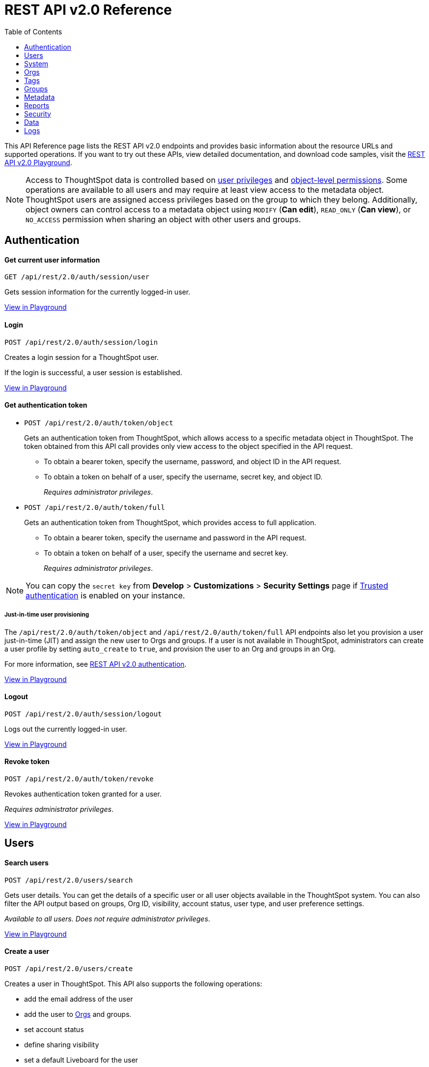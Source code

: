 = REST API v2.0 Reference
:toc: true


:page-title: REST API Reference Guide
:page-pageid: rest-apiv2-reference
:page-description: REST API Reference

This API Reference page lists the REST API v2.0 endpoints and provides basic information about the resource URLs and supported operations. If you want to try out these APIs, view detailed documentation, and download code samples, visit the +++<a href="{{previewPrefix}}/api/rest/playgroundV2" target="_blank">REST API v2.0 Playground</a>+++.

[NOTE]
====
Access to ThoughtSpot data is controlled based on xref:api-user-management.adoc#group-privileges[user privileges] and xref:configure-user-access.adoc#_object_level_permissions[object-level permissions]. Some operations are available to all users and may require at least view access to the metadata object. ThoughtSpot users are assigned access privileges based on the group to which they belong. Additionally, object owners can control access to a metadata object using `MODIFY` (*Can edit*), `READ_ONLY` (*Can view*), or `NO_ACCESS` permission when sharing an object with other users and groups.
====

== Authentication

[div divider]
--
+++<h4> Get current user information</h4>+++

`GET /api/rest/2.0/auth/session/user` +

Gets session information for the currently logged-in user.

+++<a href="{{previewPrefix}}/api/rest/playgroundV2_0" id="preview-in-playground" target="_blank">View in Playground</a>+++
--


[div divider]
--
+++<h4>Login</h4>+++

`POST /api/rest/2.0/auth/session/login` +

Creates a login session for a ThoughtSpot user.

If the login is successful, a user session is established.

+++<a href="{{previewPrefix}}/api/rest/playgroundV2_0" id="preview-in-playground" target="_blank">View in Playground</a>+++
--

[div divider]
--
+++<h4>Get authentication token</h4>+++

* `POST /api/rest/2.0/auth/token/object`
+
Gets an authentication token from ThoughtSpot, which allows access to a specific metadata object in ThoughtSpot. The token obtained from this API call provides only view access to the object specified in the API request.
+
** To obtain a bearer token, specify the username, password, and object ID in the API request.
** To obtain a token on behalf of a user, specify the username, secret key, and object ID.
+
__Requires administrator privileges__.


* `POST /api/rest/2.0/auth/token/full`
+
Gets an authentication token from ThoughtSpot, which provides access to full application.
+
** To obtain a bearer token, specify the username and password in the API request.
** To obtain a token on behalf of a user, specify the username and secret key.
+
__Requires administrator privileges__.

[NOTE]
====
You can copy the `secret key` from *Develop* > *Customizations* > *Security Settings* page if xref:trusted-authentication.adoc#trusted-auth-enable[Trusted authentication] is enabled on your instance.
====

+++ <h5>Just-in-time user provisioning</h5> +++

The `/api/rest/2.0/auth/token/object` and `/api/rest/2.0/auth/token/full` API endpoints also let you provision a user just-in-time (JIT) and assign the new user to Orgs and groups. If a user is not available in ThoughtSpot, administrators can create a user profile by setting `auto_create` to `true`, and provision the user to an Org and groups in an Org.

For more information, see xref:authentication.adoc[REST API v2.0 authentication].

+++<a href="{{previewPrefix}}/api/rest/playgroundV2_0" id="preview-in-playground" target="_blank">View in Playground</a>+++
--

[div divider]
--
+++<h4>Logout</h4>+++

`POST /api/rest/2.0/auth/session/logout` +

Logs out the currently logged-in user.

+++<a href="{{previewPrefix}}/api/rest/playgroundV2_0" id="preview-in-playground" target="_blank">View in Playground</a>+++
--

[div divider]
--
+++<h4>Revoke token</h4>+++

`POST /api/rest/2.0/auth/token/revoke` +

Revokes authentication token granted for a user.

__Requires administrator privileges__.

+++<a href="{{previewPrefix}}/api/rest/playgroundV2_0" id="preview-in-playground" target="_blank">View in Playground</a>+++
--

== Users

[div divider]
--
+++<h4>Search users</h4>+++

`POST /api/rest/2.0/users/search`

Gets user details. You can get the details of a specific user or all user objects available in the ThoughtSpot system.
You can also filter the API output based on groups, Org ID, visibility, account status, user type, and user preference settings.

__Available to all users. Does not require administrator privileges__.

+++<a href="{{previewPrefix}}/api/rest/playgroundV2_0" id="preview-in-playground" target="_blank">View in Playground</a>+++
--

[div divider]
--
+++<h4>Create a user</h4>+++

`POST /api/rest/2.0/users/create`

Creates a user in ThoughtSpot. This API also supports the following operations: +

* add the email address of the user
* add the user to xref:orgs.adoc[Orgs] and groups.
* set account status
* define sharing visibility
* set a default Liveboard for the user
* add Liveboard, Answer, and Worksheet objects to the user's favorites list
* set user preferences to start or stop onboarding walkthrough, and receive an email notification when another user shares an object

__Requires administrator privileges__.

+++<a href="{{previewPrefix}}/api/rest/playgroundV2_0" id="preview-in-playground" target="_blank">View in Playground</a>+++
--

[div divider]
--
+++<h4>Update a user</h4>+++

`POST /api/rest/2.0/users/{user_identifier}/update`

Allows modifying the properties of a user object.

__Requires administrator privileges__.

+++<a href="{{previewPrefix}}/api/rest/playgroundV2_0" id="preview-in-playground" target="_blank">View in Playground</a>+++
--

[div divider]
--
+++<h4>Delete a user</h4>+++

`POST /api/rest/2.0/users/{user_identifier}/delete`

Deletes a user from ThoughtSpot.

[NOTE]
====
In the current release, deleting a user removes the user from ThoughtSpot. If you want to remove a user from a specific Org, update the group and Org mapping properties of the user object via a `POST` API call to the `/api/rest/2.0/users/{user_identifier}/update` endpoint.
====
__Requires administrator privileges__.

+++<a href="{{previewPrefix}}/api/rest/playgroundV2_0" id="preview-in-playground" target="_blank">View in Playground</a>+++
--

[div divider]
--
+++<h4>Import users</h4>+++

`POST /api/rest/2.0/users/import`

Allows importing user data from external databases into ThoughtSpot.

__Requires administrator privileges__.

During this operation:

* If the specified users are not available in ThoughtSpot, the users are created and assigned a default password. The `default_password` definition in the API request is optional.
* If the `delete_unspecified_users` property is set to `true`, users not specified in the API request, excluding `tsadmin`, `guest`, `system` and `su` users, are deleted.
* If the specified user objects are already available in ThoughtSpot, the object properties of these users are modified and synchronized as per the input data in the API request.

A successful API call returns the object that represents the changes made in the ThoughtSpot system.

__Requires administrator privileges__.

+++<a href="{{previewPrefix}}/api/rest/playgroundV2_0" id="preview-in-playground" target="_blank">View in Playground</a>+++
--

[div divider]
--
+++<h4>Change password</h4>+++

`POST /api/rest/2.0/users/change_password`

Allows ThoughtSpot users to change the password of their account. Administrators can also change the password on behalf of a user.

+++<a href="{{previewPrefix}}/api/rest/playgroundV2_0" id="preview-in-playground" target="_blank">View in Playground</a>+++
--

[div divider]
--
+++<h4>Reset password</h4>+++

`POST /api/rest/2.0/users/reset_password`

Resets a user's password.

__Requires administrator privileges__.

+++<a href="{{previewPrefix}}/api/rest/playgroundV2_0" id="preview-in-playground" target="_blank">View in Playground</a>+++
--

[div divider]
--
+++<h4>Force logout</h4>+++

`POST /api/rest/2.0/users/force_logout`

Forces logout on user sessions.

[WARNING]
* Use this API with caution as it may invalidate active user sessions and force users to re-login.
* Make sure you specify the usernames or GUIDs. If you pass null values in the API call, all user sessions on your cluster become invalid, and the users are forced to re-login.

__Requires administrator privileges__.

+++<a href="{{previewPrefix}}/api/rest/playgroundV2_0" id="preview-in-playground" target="_blank">View in Playground</a>+++
--

== System

[div divider]
--
+++<h4>Get system information</h4>+++

`GET /api/rest/2.0/system`

Gets system information of your current logged-in cluster.

__Requires administrator privileges__.

+++<a href="{{previewPrefix}}/api/rest/playgroundV2_0" id="preview-in-playground" target="_blank">View in Playground</a>+++
--

[div divider]
--
+++<h4>Get System Config</h4>+++

`GET /api/rest/2.0/system`

Gets details of the current configuration running on your cluster.

__Requires administrator privileges__.

+++<a href="{{previewPrefix}}/api/rest/playgroundV2_0" id="preview-in-playground" target="_blank">View in Playground</a>+++
--

== Orgs

You can perform CRUD operations on Org objects if the Orgs feature is enabled on your cluster. For Org operations, cluster administration privileges are required.

[NOTE]
====
In the current release, REST API v2.0 Playground is accessible only in the primary Org (Org 0) context. However, REST clients can call the REST API v2 endpoints via a Web browser, Postman, or other such tools.
====

[div divider]
--
+++<h4>Search Orgs</h4>+++

`POST /api/rest/2.0/orgs/search`

Gets Org objects from ThoughtSpot. To filter the API output based on Org status, visibility, and user association, set `visibility`, `status`, and `user_identifiers` properties in your API request.

__Requires cluster administration privileges__.

+++<a href="{{previewPrefix}}/api/rest/playgroundV2_0" id="preview-in-playground" target="_blank">View in Playground</a>+++
--

[div divider]
--
+++<h4>Create an Org</h4>+++

`POST /api/rest/2.0/orgs/create`

Creates an Org object.

__Requires cluster administration privileges__.

+++<a href="{{previewPrefix}}/api/rest/playgroundV2_0" id="preview-in-playground" target="_blank">View in Playground</a>+++
--

[div divider]
--
+++<h4>Update an Org</h4>+++

`POST /api/rest/2.0/orgs/{org_identifier}/update`

Modifies the object properties of an Org.

__Requires cluster administration privileges__.

+++<a href="{{previewPrefix}}/api/rest/playgroundV2_0" id="preview-in-playground" target="_blank">View in Playground</a>+++
--

[div divider]
--
+++<h4>Delete an Org</h4>+++

`POST /api/rest/2.0/orgs/{org_identifier}/delete`

Deletes an Org object from ThoughtSpot.

__Requires cluster administration privileges__.

+++<a href="{{previewPrefix}}/api/rest/playgroundV2_0" id="preview-in-playground" target="_blank">View in Playground</a>+++
--

== Tags

API endpoints for CRUD operations on tag objects and metadata association.

[div divider]
--
+++<h4>Search tags</h4>+++

`POST /api/rest/2.0/tags/search`

Gets details of tag objects from ThoughtSpot.

+++<a href="{{previewPrefix}}/api/rest/playgroundV2_0" id="preview-in-playground" target="_blank">View in Playground</a>+++
--

[div divider]
--
+++<h4>Create a tag</h4>+++

`POST /api/rest/2.0/tags/create`

Creates a tag object in ThoughtSpot.

__Requires administrator privileges__.

+++<a href="{{previewPrefix}}/api/rest/playgroundV2_0" id="preview-in-playground" target="_blank">View in Playground</a>+++
--

[div divider]
--
+++<h4>Update a tag</h4>+++

`POST /api/rest/2.0/tags/{tag_identifier}/update`

Modifies the object properties of a tag.

__Requires administrator privileges__.

+++<a href="{{previewPrefix}}/api/rest/playgroundV2_0" id="preview-in-playground" target="_blank">View in Playground</a>+++
--

[div divider]
--
+++<h4>Delete a tag</h4>+++

`POST /api/rest/2.0/tags/{tag_identifier}/delete`

Deletes a tag object from ThoughtSpot.

__Requires administrator privileges__.

+++<a href="{{previewPrefix}}/api/rest/playgroundV2_0" id="preview-in-playground" target="_blank">View in Playground</a>+++
--

[div divider]
--
+++<h4>Assign a tag</h4>+++

`POST /api/rest/2.0/tags/assign`

Assigns a tag to metadata objects.

__Requires edit access to the metadata object (Liveboard, saved Answer, or the Worksheet)__.

+++<a href="{{previewPrefix}}/api/rest/playgroundV2_0" id="preview-in-playground" target="_blank">View in Playground</a>+++
--


[div divider]
--
+++<h4>Unassign a tag</h4>+++

`POST /api/rest/2.0/tags/unassign`

Removes the tag assigned to a metadata object.

__Requires edit access to the metadata object (Liveboard, saved Answer, or the Worksheet)__.

+++<a href="{{previewPrefix}}/api/rest/playgroundV2_0" id="preview-in-playground" target="_blank">View in Playground</a>+++
--


== Groups

API endpoints for CRUD operations on groups objects and groups data import from external databases.

[div divider]
--
+++<h4>Search groups</h4>+++

`POST /api/rest/2.0/groups/search`

Gets the details of group objects from ThoughtSpot. You can get the details of a specific group or all groups available in the ThoughtSpot system. You can also filter the API output based on user association, privileges, Org ID, visibility, and group type.

__Available to all users. Does not require administrator privileges__.

+++<a href="{{previewPrefix}}/api/rest/playgroundV2_0" id="preview-in-playground" target="_blank">View in Playground</a>+++
--

[div divider]
--
+++<h4>Create a group</h4>+++

`POST /api/rest/2.0/groups/create`

Creates a user in ThoughtSpot. This API also supports the following operations: +

* assign privileges
* add users
* define sharing visibility
* add sub-groups
* set a default Liveboard for the users in a group

__Requires administrator privileges__.

+++<a href="{{previewPrefix}}/api/rest/playgroundV2_0" id="preview-in-playground" target="_blank">View in Playground</a>+++
--

[div divider]
--
+++<h4>Update a group</h4>+++

`POST /api/rest/2.0/groups/{group_identifier}/update`

Allows modifying the object properties of a group. You can also use this API to add or remove users, groups, and privileges.

__Requires administrator privileges__.

+++<a href="{{previewPrefix}}/api/rest/playgroundV2_0" id="preview-in-playground" target="_blank">View in Playground</a>+++
--

[div divider]
--
+++<h4>Delete a group</h4>+++

`POST /api/rest/2.0/users/{user_identifier}/delete`

Deletes a group from ThoughtSpot.

__Requires administrator privileges__.

+++<a href="{{previewPrefix}}/api/rest/playgroundV2_0" id="preview-in-playground" target="_blank">View in Playground</a>+++
--

[div divider]
--
+++<h4>Import groups</h4>+++

`POST /api/rest/2.0/groups/import`

Allows importing group objects from external databases into ThoughtSpot.

__Requires administrator privileges__.

During this operation:

* If the specified group is not available in ThoughtSpot, it will be added to ThoughtSpot.
* If the `delete_unspecified_groups` property is set to `true`, the groups not specified in the API request, excluding administrator and system user groups, are deleted.
* If the specified groups are already available in ThoughtSpot, the object properties of these groups are modified and synchronized as per the input data in the API request.

A successful API call returns the object that represents the changes made in the ThoughtSpot system.

__Requires administrator privileges__.

+++<a href="{{previewPrefix}}/api/rest/playgroundV2_0" id="preview-in-playground" target="_blank">View in Playground</a>+++
--

== Metadata

API endpoints for querying metadata objects, importing and exporting TML representation of metadata objects, and deleting metadata objects.

[div divider]
--
+++<h4>Search metadata objects</h4>+++

`POST /api/rest/2.0/metadata/search`

Gets details of metadata objects from ThoughtSpot.

__Requires at least view access to metadata objects. The `USER` and `USER_GROUP` metadata object queries require administrator privileges__.

* To fetch data for a metadata object, specify the object ID and type.
* To fetch data for a specific object type, for example, Liveboard or saved Answer, specify an object type from the `type` list:

** `LIVEBOARD` for Liveboards
** `ANSWER` for saved Answer object
** `CONNECTION` for data connections
** `TAG` for tag objects
** `USER` for user objects
** `USER_GROUP` for groups
** `LOGICAL_TABLE` for worksheets, tables and views.
** `LOGICAL_COLUMN` for a column of any data object such as tables, worksheets, or views.
** `LOGICAL_RELATIONSHIP` for table and worksheet joins

[NOTE]
====
Searching by metadata sub-types such as `CALENDAR_TYPE` and `FORMULA` is not supported in REST API v2.0.
====

The search metadata API allows you to define several parameters to filter the output. For example, you can filter objects created or modified by specific users, or based on the tags assigned to an object. Similarly, you can exclude or include dependent, hidden, and incomplete objects in the output.

+++<a href="{{previewPrefix}}/api/rest/playgroundV2_0" id="preview-in-playground" target="_blank">View in Playground</a>+++
--

[div divider]
--
+++<h4>Fetch SQL query details for a Liveboard</h4>+++

`POST /api/rest/2.0/metadata/liveboard/sql`

Gets SQL query data for the visualizations on a Liveboard.

__Requires at least view access to Liveboard__.

+++<a href="{{previewPrefix}}/api/rest/playgroundV2_0" id="preview-in-playground" target="_blank">View in Playground</a>+++
--

[div divider]
--
+++<h4>Fetch SQL query details for an Answer</h4>+++

`POST /api/rest/2.0/metadata/answer/sql`

Gets SQL query data for a saved Answer.

__Requires at least view access to the Answer object__.

+++<a href="{{previewPrefix}}/api/rest/playgroundV2_0" id="preview-in-playground" target="_blank">View in Playground</a>+++
--

[div divider]
--
+++<h4>Import metadata objects</h4>+++

`POST /api/rest/2.0/metadata/tml/import`

Imports TML representation of the metadata objects into ThoughtSpot.

__Requires data management privileges__.

+++<a href="{{previewPrefix}}/api/rest/playgroundV2_0" id="preview-in-playground" target="_blank">View in Playground</a>+++
--

[div divider]
--
+++<h4>Export metadata objects</h4>+++

`POST /api/rest/2.0/metadata/tml/export`

Exports TML representation of the metadata objects from ThoughtSpot in JSON or YAML format.

__Requires data management privileges__.

+++<a href="{{previewPrefix}}/api/rest/playgroundV2_0" id="preview-in-playground" target="_blank">View in Playground</a>+++
--

[div divider]
--
+++<h4>Delete metadata objects</h4>+++

`POST /api/rest/2.0/metadata/delete`

Deletes a metadata object from ThoughtSpot.

__Requires edit access to metadata objects__.

+++<a href="{{previewPrefix}}/api/rest/playgroundV2_0" id="preview-in-playground" target="_blank">View in Playground</a>+++
--

== Reports

API endpoints to download Liveboard or Answer from ThoughtSpot.

[div divider]
--
+++<h4>Download a Liveboard report</h4>+++

`POST /api/rest/2.0/report/liveboard`

Downloads a Liveboard and its visualizations as a PDF, CSV, XLSX, or PNG file.

__Requires data download privileges and at least view access to the Liveboard object__.

+++<a href="{{previewPrefix}}/api/rest/playgroundV2_0" id="preview-in-playground" target="_blank">View in Playground</a>+++
--

[div divider]
--
+++<h4>Download an Answer report</h4>+++

`POST /api/rest/2.0/report/answer`

Downloads the Answer data in PDF, CSV, PNG, or XLSX format.

__Requires data download privileges and at least view access to the Answer object__.

+++<a href="{{previewPrefix}}/api/rest/playgroundV2_0" id="preview-in-playground" target="_blank">View in Playground</a>+++
--

== Security

API endpoints that let you share objects and fetch permission details for metadata objects.

[NOTE]
====
By default, the JSON response from the `api/rest/2.0/security/principals/fetch-permissions` and `/api/rest/2.0/security/metadata/fetch-permissions` API calls show `group_permissions` as a null object. To allow ThoughtSpot to return group permission details in the API response, the `groupWisePermissionEnabled` flag must be enabled on your instance. For more information, contact ThoughtSpot Support.
====

[div divider]
--
+++<h4>Fetch object permission details for users or groups</h4>+++

`POST /api/rest/2.0/security/principals/fetch-permissions`

Gets a list of objects that a user or group has access to. You can also specify the metadata type to fetch user permission details for Liveboards, Worksheets, or Answers.

__Requires administrator privileges__.

+++<a href="{{previewPrefix}}/api/rest/playgroundV2_0" id="preview-in-playground" target="_blank">View in Playground</a>+++
--

[div divider]
--
+++<h4>Fetch permission details for metadata objects </h4>+++

`POST /api/rest/2.0/security/metadata/fetch-permissions`

Fetches access permission details for metadata objects. To get object access details for a user or group, specify the user or group identifiers.

__Requires administrator privileges__.

+++<a href="{{previewPrefix}}/api/rest/playgroundV2_0" id="preview-in-playground" target="_blank">View in Playground</a>+++
--

[div divider]
--
+++<h4>Transfer object ownership and assign author</h4>+++

`POST /api/rest/2.0/security/metadata/assign`

Assigns a new author or changes the author of a metadata object.

__Requires administrator privileges__.

+++<a href="{{previewPrefix}}/api/rest/playgroundV2_0" id="preview-in-playground" target="_blank">View in Playground</a>+++
--

[div divider]
--
+++<h4>Share metadata objects</h4>+++

`POST /api/rest/2.0/security/metadata/share`

Allows sharing metadata objects, such as Liveboards, saved Answers, and Worksheets with another user or group in ThoughtSpot.

__Requires administrator privileges and at least view access to the metadata object__.

+++<a href="{{previewPrefix}}/api/rest/playgroundV2_0" id="preview-in-playground" target="_blank">View in Playground</a>+++
--

== Data

API endpoints to search data from a data source, fetch Liveboard and Answer data.

[div divider]
--
+++<h4>Search data</h4>+++

`POST /api/rest/2.0/searchdata`

Allows searching data from a data source by passing query strings in the API request.

__Requires data download privileges and at least view access to the data source object__.

+++<a href="{{previewPrefix}}/api/rest/playgroundV2_0" id="preview-in-playground" target="_blank">View in Playground</a>+++
--

[div divider]
--
+++<h4>Fetch Liveboard data</h4>+++

`POST /api/rest/2.0/metadata/liveboard/data`

Gets Liveboard and visualization data from ThoughtSpot.

__Requires data download privileges and at least view access to the Liveboard object__.

+++<a href="{{previewPrefix}}/api/rest/playgroundV2_0" id="preview-in-playground" target="_blank">View in Playground</a>+++
--


[div divider]
--
+++<h4>Fetch Answer data</h4>+++

`POST /api/rest/2.0/metadata/answer/data`

Gets Answer data from ThoughtSpot. You can fetch data for saved Answers only.

__Requires data download privileges and at least view access to the Answer object__.

+++<a href="{{previewPrefix}}/api/rest/playgroundV2_0" id="preview-in-playground" target="_blank">View in Playground</a>+++
--


== Logs

[div divider]
--
+++<h4>Fetch audit logs</h4>+++

`POST /api/rest/2.0/logs/fetch`

Gets security audit logs from the ThoughtSpot system.

--Requires administrator privileges__.

+++<a href="{{previewPrefix}}/api/rest/playgroundV2_0" id="preview-in-playground" target="_blank">View in Playground</a>+++
--



////
== Session

--
`**GET** /tspublic/rest/v2/session`

Gets details of the current session for the logged-in user.

++++
<a href="{{previewPrefix}}/api/rest/playgroundV2?apiResourceId=/http/api-endpoints/session/get-session-info" id="preview-in-playground" target="_blank">View in Playground</a>
++++
+++<p class="divider"> </p>+++

`*POST* /tspublic/rest/v2/session/login`

Signs in a user to ThoughtSpot.

+++<p class="divider"> </p>+++

++++
<a href="{{previewPrefix}}/api/rest/playgroundV2?apiResourceId=/http/api-endpoints/session/login" id="preview-in-playground" target="_blank">View in Playground</a>
++++



`**POST** /tspublic/rest/v2/session/gettoken`

Gets an OAuth access token for a ThoughtSpot client. You must send this token in the `Authorization` header to authorize your API requests.

++++
<a href="{{previewPrefix}}/api/rest/playgroundV2?apiResourceId=/http/api-endpoints/session/get-token" id="preview-in-playground" target="_blank">View in Playground</a>
++++

+++<p class="divider"> </p>+++

`**POST** /tspublic/rest/v2/session/revoketoken`

Revokes an existing access token assigned to a ThoughtSpot client. To make API calls, you must obtain a new access token.

++++
<a href="{{previewPrefix}}/api/rest/playgroundV2?apiResourceId=/http/api-endpoints/session/revoke-token" id="preview-in-playground" target="_blank">View in Playground</a>
++++

+++<p class="divider"> </p>+++

`**POST** /tspublic/rest/v2/session/logout`

Logs out a ThoughtSpot user.

++++
<a href="{{previewPrefix}}/api/rest/playgroundV2?apiResourceId=/http/api-endpoints/session/logout" id="preview-in-playground" target="_blank">View in Playground</a>
++++
--

== Users
--

`*POST* /tspublic/rest/v2/user/create`

Creates a user object.

++++
<a href="{{previewPrefix}}/api/rest/playgroundV2?apiResourceId=/http/api-endpoints/user/create-user" id="preview-in-playground" target="_blank">View in Playground</a>
++++

+++<p class="divider"> </p>+++

`GET /tspublic/rest/v2/user`

Gets details of a specific user. You must provide the username or the GUID of the user.

++++
<a href="{{previewPrefix}}/api/rest/playgroundV2?apiResourceId=/http/api-endpoints/user/get-user" id="preview-in-playground" target="_blank">View in Playground</a>
++++

+++<p class="divider"> </p>+++

`*PUT* /tspublic/rest/v2/user/update`

Modifies the properties of a user object. You must specify a username or the GUID of the user. Requires administrator privileges.

++++
<a href="{{previewPrefix}}/api/rest/playgroundV2?apiResourceId=/http/api-endpoints/user/update-user" id="preview-in-playground" target="_blank">View in Playground</a>
++++

+++<p class="divider"> </p>+++

`DELETE /tspublic/rest/v2/user/delete`

Deletes a user object.

++++
<a href="{{previewPrefix}}/api/rest/playgroundV2?apiResourceId=/http/api-endpoints/user/delete-user" id="preview-in-playground" target="_blank">View in Playground</a>
++++

+++<p class="divider"> </p>+++

`**PUT** /tspublic/rest/v2/user/addgroup`

Assigns a user to groups. If the assigned groups have privileges configured, the user inherits these privileges.

++++
<a href="{{previewPrefix}}/api/rest/playgroundV2?apiResourceId=/http/api-endpoints/user/add-user-to-groups" id="preview-in-playground" target="_blank">View in Playground</a>
++++

+++<p class="divider"> </p>+++

`*PUT* /tspublic/rest/v2/user/removegroup`

Removes the groups assigned to a user.

++++
<a href="{{previewPrefix}}/api/rest/playgroundV2?apiResourceId=/http/api-endpoints/user/remove-user-from-groups" id="preview-in-playground" target="_blank">View in Playground</a>
++++

+++<p class="divider"> </p>+++

`**PUT** /tspublic/rest/v2/user/changepassword`

Allows changing a ThoughtSpot user's password.

++++
<a href="{{previewPrefix}}/api/rest/playgroundV2?apiResourceId=/http/api-endpoints/user/change-password-of-user" id="preview-in-playground" target="_blank">View in Playground</a>
++++

+++<p class="divider"> </p>+++

`**POST** /tspublic/rest/v2/user/search`

Gets a list of users available in the ThoughtSpot system. To filter your query, you can specify the user type, group, privileges, sharing visibility, and other such attributes.

++++
<a href="{{previewPrefix}}/api/rest/playgroundV2?apiResourceId=/http/api-endpoints/user/search-users" id="preview-in-playground" target="_blank">View in Playground</a>
++++

--

== Groups

--
`*GET* /tspublic/rest/v2/group`

Gets details of a specific group.

++++
<a href="{{previewPrefix}}/api/rest/playgroundV2?apiResourceId=/http/api-endpoints/group/get-group" id="preview-in-playground" target="_blank">View in Playground</a>
++++

+++<p class="divider"> </p>+++

`*POST* /tspublic/rest/v2/group/create`

Creates a group object. Requires administrator privileges.

++++
<a href="{{previewPrefix}}/api/rest/playgroundV2?apiResourceId=/http/api-endpoints/group/create-group" id="preview-in-playground" target="_blank">View in Playground</a>
++++

+++<p class="divider"> </p>+++

`**PUT** /tspublic/rest/v2/group/update`

Modifies the properties of a group object. Requires administrator privileges.

++++
<a href="{{previewPrefix}}/api/rest/playgroundV2?apiResourceId=/http/api-endpoints/group/update-group" id="preview-in-playground" target="_blank">View in Playground</a>
++++

+++<p class="divider"> </p>+++

`**PUT **/tspublic/rest/v2/group/addprivilege`

Assigns privileges to a group. Requires administrator privileges.

++++
<a href="{{previewPrefix}}/api/rest/playgroundV2?apiResourceId=/http/api-endpoints/group/add-privileges-to-group" id="preview-in-playground" target="_blank">View in Playground</a>
++++

+++<p class="divider"> </p>+++

`**PUT **/tspublic/rest/v2/group/removeprivilege`

Removes privileges assigned to a group. Requires administrator privileges.

++++
<a href="{{previewPrefix}}/api/rest/playgroundV2?apiResourceId=/http/api-endpoints/group/remove-privileges-from-group" id="preview-in-playground" target="_blank">View in Playground</a>
++++

+++<p class="divider"> </p>+++

`**DELETE** /tspublic/rest/v2/group/delete`

Deletes a group object. Requires administrator privileges.

++++
<a href="{{previewPrefix}}/api/rest/playgroundV2?apiResourceId=/http/api-endpoints/group/delete-group" id="preview-in-playground" target="_blank">View in Playground</a>
++++

+++<p class="divider"> </p>+++

`*PUT* /tspublic/rest/v2/group/adduser`

Assigns users to a group. Requires administrator privileges.

++++
<a href="{{previewPrefix}}/api/rest/playgroundV2?apiResourceId=/http/api-endpoints/group/add-users-to-group" id="preview-in-playground" target="_blank">View in Playground</a>
++++

+++<p class="divider"> </p>+++

`**PUT **/tspublic/rest/v2/group/removeuser`

Removes one or several users assigned to a group. Requires administrator privileges.


++++
<a href="{{previewPrefix}}/api/rest/playgroundV2?apiResourceId=/http/api-endpoints/group/remove-users-from-group" id="preview-in-playground" target="_blank">View in Playground</a>
++++

+++<p class="divider"> </p>+++

`*PUT* /tspublic/rest/v2/group/addgroup`

Adds a group to another group object. This API request creates a hierarchy of groups. The subgroups inherit the privileges assigned to the parent group.

++++
<a href="{{previewPrefix}}/api/rest/playgroundV2?apiResourceId=/http/api-endpoints/group/add-groups-to-group" id="preview-in-playground" target="_blank">View in Playground</a>
++++

+++<p class="divider"> </p>+++

`**PUT** /tspublic/rest/v2/group/removegroup`

Removes a group from the parent group.

++++
<a href="{{previewPrefix}}/api/rest/playgroundV2?apiResourceId=/http/api-endpoints/group/remove-groups-from-group" id="preview-in-playground" target="_blank">View in Playground</a>
++++

+++<p class="divider"> </p>+++

`*POST* /tspublic/rest/v2/group/search`

Gets a list of groups created in the ThoughtSpot system. To filter your query, you can specify the group type, group name, privileges, sharing visibility, users, and other such attributes.

++++
<a href="{{previewPrefix}}/api/rest/playgroundV2?apiResourceId=/http/api-endpoints/group/search-groups" id="preview-in-playground" target="_blank">View in Playground</a>
++++
--

== Admin

--
`**GET ** /tspublic/rest/v2/admin/configuration`

Gets details of the current configuration of a ThoughtSpot cluster.

++++
<a href="{{previewPrefix}}/api/rest/playgroundV2?apiResourceId=/http/api-endpoints/admin/get-cluster-config" id="preview-in-playground" target="_blank">View in Playground</a>
++++

+++<p class="divider"> </p>+++

`*GET* /tspublic/rest/v2/admin/configuration/overrides`

Gets details of configuration overrides.

++++
<a href="{{previewPrefix}}/api/rest/playgroundV2??apiResourceId=/http/api-endpoints/admin/get-cluster-config-overrides" id="preview-in-playground" target="_blank">View in Playground</a>
++++

+++<p class="divider"> </p>+++

`**PUT **/tspublic/rest/v2/admin/configuration/update`

Updates configuration settings of the ThoughtSpot cluster.

++++
<a href="{{previewPrefix}}/api/rest/playgroundV2?apiResourceId=/http/api-endpoints/admin/update-cluster-config" id="preview-in-playground" target="_blank">View in Playground</a>
++++

+++<p class="divider"> </p>+++

`*PUT* /tspublic/rest/v2/admin/resetpassword`

Resets the password of a user account.

++++
<a href="{{previewPrefix}}/api/rest/playgroundV2?apiResourceId=/http/api-endpoints/admin/reset-user-password" id="preview-in-playground" target="_blank">View in Playground</a>
++++

+++<p class="divider"> </p>+++

`*PUT* /tspublic/rest/v2/admin/syncprincipal`

Synchronizes user account and group properties from an external database with ThoughtSpot.

++++
<a href="{{previewPrefix}}/api/rest/playgroundV2?apiResourceId=/http/api-endpoints/admin/sync-principal" id="preview-in-playground" target="_blank">View in Playground</a>
++++

+++<p class="divider"> </p>+++

`*PUT* /tspublic/rest/v2/admin/changeauthor`

Transfers the ownership of objects from one user to another.

++++
<a href="{{previewPrefix}}/api/rest/playgroundV2?apiResourceId=/http/api-endpoints/admin/change-author-of-objects" id="preview-in-playground" target="_blank">View in Playground</a>
++++

+++<p class="divider"> </p>+++

`*PUT* /tspublic/rest/v2/admin/assignauthor`

Assigns ownership to one or several objects to a specific user.

++++
<a href="{{previewPrefix}}/api/rest/playgroundV2?apiResourceId=/http/api-endpoints/admin/assign-author-to-objects" id="preview-in-playground" target="_blank">View in Playground</a>
++++

+++<p class="divider"> </p>+++

`*POST* /tspublic/rest/v2/admin/forcelogout` +

Logs out specified users from ThoughtSpot.

++++
<a href="{{previewPrefix}}/api/rest/playgroundV2?apiResourceId=/http/api-endpoints/admin/force-logout-users" id="preview-in-playground" target="_blank">View in Playground</a>
++++
--



== Metadata

--
`*GET* /tspublic/rest/v2/metadata/tag`

Gets details for the specified tag. You must specify the tag name or the GUID.

++++
<a href="{{previewPrefix}}/api/rest/playgroundV2?apiResourceId=/http/api-endpoints/metadata/get-tag" id="preview-in-playground" target="_blank">View in Playground</a>
++++

+++<p class="divider"> </p>+++

`*POST* /tspublic/rest/v2/metadata/tag/create`

Creates a tag object.

++++
<a href="{{previewPrefix}}/api/rest/playgroundV2?apiResourceId=/http/api-endpoints/metadata/create-tag" id="preview-in-playground" target="_blank">View in Playground</a>
++++

+++<p class="divider"> </p>+++

`*PUT* /tspublic/rest/v2/metadata/tag/update`

Modifies the properties of a tag object.

++++
<a href="{{previewPrefix}}/api/rest/playgroundV2?apiResourceId=/http/api-endpoints/metadata/update-tag" id="preview-in-playground" target="_blank">View in Playground</a>
++++

+++<p class="divider"> </p>+++

`*PUT* /tspublic/rest/v2/metadata/tag/assign`

Assigns a tag to one or several metadata objects. You can assign a tag to a Liveboard, answer, data object, and data connection objects.

++++
<a href="{{previewPrefix}}/api/rest/playgroundV2?apiResourceId=/http/api-endpoints/metadata/assign-tag" id="preview-in-playground" target="_blank">View in Playground</a>
++++

+++<p class="divider"> </p>+++

`*PUT* /tspublic/rest/v2/metadata/tag/unassign`

Removes the tag assigned to an object.

++++
<a href="{{previewPrefix}}/api/rest/playgroundV2?apiResourceId=/http/api-endpoints/metadata/unassign-tag" id="preview-in-playground" target="_blank">View in Playground</a>
++++

+++<p class="divider"> </p>+++

`*DELETE* /tspublic/rest/v2/metadata/tag/delete`

Deletes the specified tag.

++++
<a href="{{previewPrefix}}/api/rest/playgroundV2?apiResourceId=/http/api-endpoints/metadata/delete-tag" id="preview-in-playground" target="_blank">View in Playground</a>
++++

+++<p class="divider"> </p>+++

`**PUT** /tspublic/rest/v2/metadata/favorite/assign`

Adds an object such as Liveboards and answers to a user's favorites list.

++++
<a href="{{previewPrefix}}/api/rest/playgroundV2?apiResourceId=/http/api-endpoints/metadata/assign-favorite" id="preview-in-playground" target="_blank">View in Playground</a>
++++

+++<p class="divider"> </p>+++

`**PUT ** /tspublic/rest/v2/metadata/favorite/unassign`

Removes the specified object from the user's favorites list.

++++
<a href="{{previewPrefix}}/api/rest/playgroundV2?apiResourceId=/http/api-endpoints/metadata/unassign-favorite" id="preview-in-playground" target="_blank">View in Playground</a>
++++

+++<p class="divider"> </p>+++

`**GET** /tspublic/rest/v2/metadata/homeliveboard`

Gets the details of the Liveboard that is set as a default Liveboard for the ThoughtSpot user.

++++
<a href="{{previewPrefix}}/api/rest/playgroundV2?apiResourceId=/http/api-endpoints/metadata/get-home-liveboard" id="preview-in-playground" target="_blank">View in Playground</a>
++++

+++<p class="divider"> </p>+++

`**PUT** /tspublic/rest/v2/metadata/homeliveboard/assign`

Assigns a Liveboard as a default Liveboard for a ThoughtSpot user.

++++
<a href="{{previewPrefix}}/api/rest/playgroundV2?apiResourceId=/http/api-endpoints/metadata/assign-home-liveboard" id="preview-in-playground" target="_blank">View in Playground</a>
++++

+++<p class="divider"> </p>+++

`*PUT* /tspublic/rest/v2/metadata/homeliveboard/unassign`

Removes the default home Liveboard setting for a ThoughtSpot user.

++++
<a href="{{previewPrefix}}/api/rest/playgroundV2?apiResourceId=/http/api-endpoints/metadata/unassign-home-liveboard" id="preview-in-playground" target="_blank">View in Playground</a>
++++

+++<p class="divider"> </p>+++

`*GET* /tspublic/rest/v2/metadata/incomplete`

Gets a list of objects with incomplete metadata.

++++
<a href="{{previewPrefix}}/api/rest/playgroundV2?apiResourceId=/http/api-endpoints/metadata/get-incomplete-objects" id="preview-in-playground" target="_blank">View in Playground</a>
++++

+++<p class="divider"> </p>+++

`*GET* /tspublic/rest/v2/metadata/header`

Gets header details for a specific metadata object.

++++
<a href="{{previewPrefix}}/api/rest/playgroundV2?apiResourceId=/http/api-endpoints/metadata/get-object-header" id="preview-in-playground" target="_blank">View in Playground</a>
++++


+++<p class="divider"> </p>+++

`*GET* /tspublic/rest/v2/metadata/details`

Gets details of a specific metadata object. To filter your query, specify the metadata object type and the ID.

++++
<a href="{{previewPrefix}}/api/rest/playgroundV2?apiResourceId=/http/api-endpoints/metadata/get-object-detail" id="preview-in-playground" target="_blank">View in Playground</a>
++++

+++<p class="divider"> </p>+++

`*GET* /tspublic/rest/v2/metadata/vizheaders`

Gets a list of visualization headers associated with a Liveboard.

++++
<a href="{{previewPrefix}}/api/rest/playgroundV2?apiResourceId=/http/api-endpoints/metadata/get-object-visualization-header" id="preview-in-playground" target="_blank">View in Playground</a>
++++

+++<p class="divider"> </p>+++

`*POST* /tspublic/rest/v2/metadata/header/search`

Gets a list of all metadata objects in the ThoughtSpot system. To filter your query, specify the metadata object type, access level, and other such attributes.

++++
<a href="{{previewPrefix}}/api/rest/playgroundV2?apiResourceId=/http/api-endpoints/metadata/search-object-header" id="preview-in-playground" target="_blank">View in Playground</a>
++++

+++<p class="divider"> </p>+++

`*POST* /tspublic/rest/v2/metadata/detail/search`

Gets details of one or several metadata objects of a specific type.

++++
<a href="{{previewPrefix}}/api/rest/playgroundV2?apiResourceId=/http/api-endpoints/metadata/search-object-detail" id="preview-in-playground" target="_blank">View in Playground</a>
++++

+++<p class="divider"> </p>+++

`*DELETE* /tspublic/rest/v2/metadata/delete`

Deletes the specified metadata object. You can delete answers, Liveboards, tags, worksheets, views, tables, columns, and table joins. +
Note that the endpoint does not support deleting the connection, user, and group objects. To delete these objects, use the following endpoints:

* `DELETE /tspublic/rest/v2/connection/delete`
* `DELETE /tspublic/rest/v2/user/delete`
* `DELETE /tspublic/rest/v2/group/delete`

++++
<a href="{{previewPrefix}}/api/rest/playgroundV2?apiResourceId=/http/api-endpoints/metadata/delete-object" id="preview-in-playground" target="_blank">View in Playground</a>
++++

+++<p class="divider"> </p>+++

`*POST* /tspublic/rest/v2/metadata/dependency`

Gets a list of dependent metadata objects.

++++
<a href="{{previewPrefix}}/api/rest/playgroundV2?apiResourceId=/http/api-endpoints/metadata/get-object-dependency" id="preview-in-playground" target="_blank">View in Playground</a>
++++

+++<p class="divider"> </p>+++

`*POST* /tspublic/rest/v2/metadata/tml/export`

Exports a TML object and associated metadata.

++++
<a href="{{previewPrefix}}/api/rest/playgroundV2?apiResourceId=/http/api-endpoints/metadata/export-object-tml" id="preview-in-playground" target="_blank">View in Playground</a>
++++

+++<p class="divider"> </p>+++

`**POST** /tspublic/rest/v2/metadata/tml/import`

Imports one or several TML objects and object associations.

++++
<a href="{{previewPrefix}}/api/rest/playgroundV2?apiResourceId=/http/api-endpoints/metadata/import-object-tml" id="preview-in-playground" target="_blank">View in Playground</a>
++++

--

== Connections

--
`*GET* /tspublic/rest/v2/connection`

Gets details of a specific data connection.

++++
<a href="{{previewPrefix}}/api/rest/playgroundV2?apiResourceId=/http/api-endpoints/connection/get-connection" id="preview-in-playground" target="_blank">View in Playground</a>
++++

+++<p class="divider"> </p>+++

`**GET** /tspublic/rest/v2/connection/database`

Gets details of the databases associated with a connection ID.

++++
<a href="{{previewPrefix}}/api/rest/playgroundV2?apiResourceId=/http/api-endpoints/connection/get-connection-database" id="preview-in-playground" target="_blank">View in Playground</a>
++++

+++<p class="divider"> </p>+++

`**POST** /tspublic/rest/v2/connection/table`

Gets details of the tables associated with a connection ID.

++++
<a href="{{previewPrefix}}/api/rest/playgroundV2?apiResourceId=/http/api-endpoints/connection/get-connection-tables" id="preview-in-playground" target="_blank">View in Playground</a>
++++

+++<p class="divider"> </p>+++

`*POST* /tspublic/rest/v2/connection/tablecoloumn`

Gets details of the columns of the tables associated with a connection ID.

++++
<a href="{{previewPrefix}}/api/rest/playgroundV2?apiResourceId=/http/api-endpoints/connection/get-connection-table-columns" id="preview-in-playground" target="_blank">View in Playground</a>
++++

+++<p class="divider"> </p>+++

`*POST* /tspublic/rest/v2/connection/create`

Creates a data connection.

++++
<a href="{{previewPrefix}}/api/rest/playgroundV2?apiResourceId=/http/api-endpoints/connection/create-connection" id="preview-in-playground" target="_blank">View in Playground</a>
++++

+++<p class="divider"> </p>+++

`*PUT* /tspublic/rest/v2/connection/update`

Updates an existing data connection.

++++
<a href="{{previewPrefix}}/api/rest/playgroundV2?apiResourceId=/http/api-endpoints/connection/update-connection" id="preview-in-playground" target="_blank">View in Playground</a>
++++

+++<p class="divider"> </p>+++

*DELETE* /tspublic/rest/v2/connection/delete

Deletes a data connection.

++++
<a href="{{previewPrefix}}/api/rest/playgroundV2?apiResourceId=/http/api-endpoints/connection/delete-connection" id="preview-in-playground" target="_blank">View in Playground</a>
++++

+++<p class="divider"> </p>+++

`*PUT* /tspublic/rest/v2/connection/addtable`

Adds a table to an existing data connection.

++++
<a href="{{previewPrefix}}/api/rest/playgroundV2?apiResourceId=/http/api-endpoints/connection/add-table-to-connection" id="preview-in-playground" target="_blank">View in Playground</a>
++++

+++<p class="divider"> </p>+++

`*PUT* /tspublic/rest/v2/connection/removetable`

Removes a table from an existing data connection.

++++
<a href="{{previewPrefix}}/api/rest/playgroundV2?apiResourceId=/http/api-endpoints/connection/remove-table-from-connection" id="preview-in-playground" target="_blank">View in Playground</a>
++++

+++<p class="divider"> </p>+++

`*POST* /tspublic/rest/v2/connection/search`

Gets details of all data connections. You can also query data for a specific connection type.

++++
<a href="{{previewPrefix}}/api/rest/playgroundV2?apiResourceId=/http/api-endpoints/connection/search-connection" id="preview-in-playground" target="_blank">View in Playground</a>
++++
--

== Data

--
`**POST** /tspublic/rest/v2/data/search`

Allows constructing a search query string and retrieves data from a search query.

++++
<a href="{{previewPrefix}}/api/rest/playgroundV2?apiResourceId=/http/api-endpoints/data/search-query-data" id="preview-in-playground" target="_blank">View in Playground</a>
++++

+++<p class="divider"> </p>+++

`**POST** /tspublic/rest/v2/data/answer`

Gets data from a saved search answer.

++++
<a href="{{previewPrefix}}/api/rest/playgroundV2?apiResourceId=/http/api-endpoints/data/answer-data" id="preview-in-playground" target="_blank">View in Playground</a>
++++

+++<p class="divider"> </p>+++

`**POST** /tspublic/rest/v2/data/liveboard`

Gets data from the specified Liveboard and visualization.

++++
<a href="{{previewPrefix}}/api/rest/playgroundV2?apiResourceId=/http/api-endpoints/data/liveboard-data" id="preview-in-playground" target="_blank">View in Playground</a>
++++
--

+++<p class="divider"> </p>+++

`*GET* /tspublic/rest/v2/data/answer/querysql`

Retrieves SQL for an answer object.

++++
<a href="{{previewPrefix}}/api/rest/playgroundV2?apiResourceId=/http/api-endpoints/data/answer-query-sql" id="preview-in-playground" target="_blank">View in Playground</a>
++++
--

+++<p class="divider"> </p>+++

`*GET* /tspublic/rest/v2/data/liveboard/querysql`

Retrieves SQL for a visualization on a Liveboard.

++++
<a href="{{previewPrefix}}/api/rest/playgroundV2?apiResourceId=/http/api-endpoints/data/liveboard-query-sql" id="preview-in-playground" target="_blank">View in Playground</a>
++++
--

== Custom actions

`*GET* /tspublic/rest/v2/customaction`

Gets details of a custom action.

++++
<a href="{{previewPrefix}}/api/rest/playgroundV2?apiResourceId=/http/api-endpoints/custom-actions/get-custom-action" id="preview-in-playground" target="_blank">View in Playground</a>
++++

+++<p class="divider"> </p>+++

`**POST **/tspublic/rest/v2/customaction/create`

Creates a custom action.

++++
<a href="{{previewPrefix}}/api/rest/playgroundV2?apiResourceId=/http/api-endpoints/custom-actions/create-custom-action" id="preview-in-playground" target="_blank">View in Playground</a>
++++

+++<p class="divider"> </p>+++

`**PUT** /tspublic/rest/v2/customaction/update`

Updates a custom action object.

++++
<a href="{{previewPrefix}}/api/rest/playgroundV2?apiResourceId=/http/api-endpoints/custom-actions/update-custom-action" id="preview-in-playground" target="_blank">View in Playground</a>
++++

+++<p class="divider"> </p>+++

`**DELETE** /tspublic/rest/v2/customaction/delete`

Deletes a custom action object.

++++
<a href="{{previewPrefix}}/api/rest/playgroundV2?apiResourceId=/http/api-endpoints/custom-actions/delete-custom-action" id="preview-in-playground" target="_blank">View in Playground</a>
++++

+++<p class="divider"> </p>+++

`**POST** /tspublic/rest/v2/customaction/search`

Allows searching for custom actions available in ThoughtSpot.

++++
<a href="{{previewPrefix}}/api/rest/playgroundV2?apiResourceId=/http/api-endpoints/custom-actions/search-custom-action" id="preview-in-playground" target="_blank">View in Playground</a>
++++

+++<p class="divider"> </p>+++

`*GET* /tspublic/rest/v2/customaction/association`

Gets metadata association details for a given custom action.

++++
<a href="{{previewPrefix}}/api/rest/playgroundV2?apiResourceId=/http/api-endpoints/custom-actions/get-custom-action-association" id="preview-in-playground" target="_blank">View in Playground</a>
++++

+++<p class="divider"> </p>+++

`*PUT* /tspublic/rest/v2/customaction/association/update`

Updates metadata association for a given custom action.

++++
<a href="{{previewPrefix}}/api/rest/playgroundV2?apiResourceId=/http/api-endpoints/custom-actions/update-custom-action-association" id="preview-in-playground" target="_blank">View in Playground</a>
++++


+++<p class="divider"> </p>+++

`**DELETE **/tspublic/rest/v2/customactions/association/delete`

Removes custom action association to a user, group or metadata object.

++++
<a href="{{previewPrefix}}/api/rest/playgroundV2?apiResourceId=/http/api-endpoints/custom-actions/delete-custom-action-association" id="preview-in-playground" target="_blank">View in Playground</a>
++++

+++<p class="divider"> </p>+++

== Log
--
`*GET* /tspublic/rest/v2/logs/events`

Gets security audit logs from the ThoughtSpot system.

++++
<a href="{{previewPrefix}}/api/rest/playgroundV2?apiResourceId=/http/api-endpoints/logs/get-log-events" id="preview-in-playground" target="_blank">View in Playground</a>
++++

+++<p class="divider"> </p>+++
--



== Materialization
--
`*PUT* /tspublic/rest/v2/materialization/refreshview`

Refreshes data in a materialized view. +

This endpoint is applicable to ThoughtSpot Software deployments only.

++++
<a href="{{previewPrefix}}/api/rest/playgroundV2?apiResourceId=/http/api-endpoints/materialization/refresh-materialized-view" id="preview-in-playground" target="_blank">View in Playground</a>
++++
+++<p class="divider"> </p>+++
--

== Database

The Database endpoints are applicable to ThoughtSpot Falcon-based Software deployments only.

////